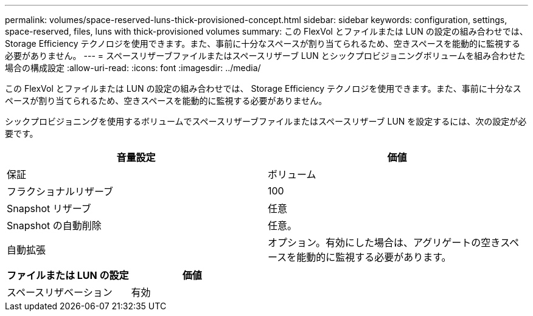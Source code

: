---
permalink: volumes/space-reserved-luns-thick-provisioned-concept.html 
sidebar: sidebar 
keywords: configuration, settings, space-reserved, files, luns with thick-provisioned volumes 
summary: この FlexVol とファイルまたは LUN の設定の組み合わせでは、 Storage Efficiency テクノロジを使用できます。また、事前に十分なスペースが割り当てられるため、空きスペースを能動的に監視する必要がありません。 
---
= スペースリザーブファイルまたはスペースリザーブ LUN とシックプロビジョニングボリュームを組み合わせた場合の構成設定
:allow-uri-read: 
:icons: font
:imagesdir: ../media/


[role="lead"]
この FlexVol とファイルまたは LUN の設定の組み合わせでは、 Storage Efficiency テクノロジを使用できます。また、事前に十分なスペースが割り当てられるため、空きスペースを能動的に監視する必要がありません。

シックプロビジョニングを使用するボリュームでスペースリザーブファイルまたはスペースリザーブ LUN を設定するには、次の設定が必要です。

[cols="2*"]
|===
| 音量設定 | 価値 


 a| 
保証
 a| 
ボリューム



 a| 
フラクショナルリザーブ
 a| 
100



 a| 
Snapshot リザーブ
 a| 
任意



 a| 
Snapshot の自動削除
 a| 
任意。



 a| 
自動拡張
 a| 
オプション。有効にした場合は、アグリゲートの空きスペースを能動的に監視する必要があります。

|===
[cols="2*"]
|===
| ファイルまたは LUN の設定 | 価値 


 a| 
スペースリザベーション
 a| 
有効

|===